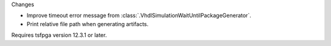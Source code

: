 Changes

* Improve timeout error message from :class:`.VhdlSimulationWaitUntilPackageGenerator`.
* Print relative file path when generating artifacts.

Requires tsfpga version 12.3.1 or later.
